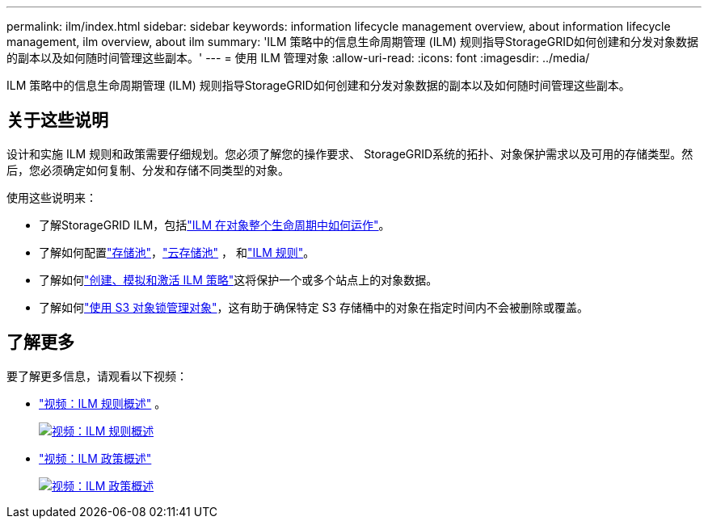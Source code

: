 ---
permalink: ilm/index.html 
sidebar: sidebar 
keywords: information lifecycle management overview, about information lifecycle management, ilm overview, about ilm 
summary: 'ILM 策略中的信息生命周期管理 (ILM) 规则指导StorageGRID如何创建和分发对象数据的副本以及如何随时间管理这些副本。' 
---
= 使用 ILM 管理对象
:allow-uri-read: 
:icons: font
:imagesdir: ../media/


[role="lead"]
ILM 策略中的信息生命周期管理 (ILM) 规则指导StorageGRID如何创建和分发对象数据的副本以及如何随时间管理这些副本。



== 关于这些说明

设计和实施 ILM 规则和政策需要仔细规划。您必须了解您的操作要求、 StorageGRID系统的拓扑、对象保护需求以及可用的存储类型。然后，您必须确定如何复制、分发和存储不同类型的对象。

使用这些说明来：

* 了解StorageGRID ILM，包括link:how-ilm-operates-throughout-objects-life.html["ILM 在对象整个生命周期中如何运作"]。
* 了解如何配置link:what-storage-pool-is.html["存储池"]，link:what-cloud-storage-pool-is.html["云存储池"] ， 和link:what-ilm-rule-is.html["ILM 规则"]。
* 了解如何link:creating-ilm-policy.html["创建、模拟和激活 ILM 策略"]这将保护一个或多个站点上的对象数据。
* 了解如何link:managing-objects-with-s3-object-lock.html["使用 S3 对象锁管理对象"]，这有助于确保特定 S3 存储桶中的对象在指定时间内不会被删除或覆盖。




== 了解更多

要了解更多信息，请观看以下视频：

* https://netapp.hosted.panopto.com/Panopto/Pages/Viewer.aspx?id=9872d38f-80b3-4ad4-9f79-b1ff008760c7["视频：ILM 规则概述"^] 。
+
[link=https://netapp.hosted.panopto.com/Panopto/Pages/Viewer.aspx?id=9872d38f-80b3-4ad4-9f79-b1ff008760c7]
image::../media/video-screenshot-ilm-rules-118.png[视频：ILM 规则概述]

* https://netapp.hosted.panopto.com/Panopto/Pages/Viewer.aspx?id=e768d4da-da88-413c-bbaa-b1ff00874d10["视频：ILM 政策概述"^]
+
[link=https://netapp.hosted.panopto.com/Panopto/Pages/Viewer.aspx?id=e768d4da-da88-413c-bbaa-b1ff00874d10]
image::../media/video-screenshot-ilm-policies-118.png[视频：ILM 政策概述]


